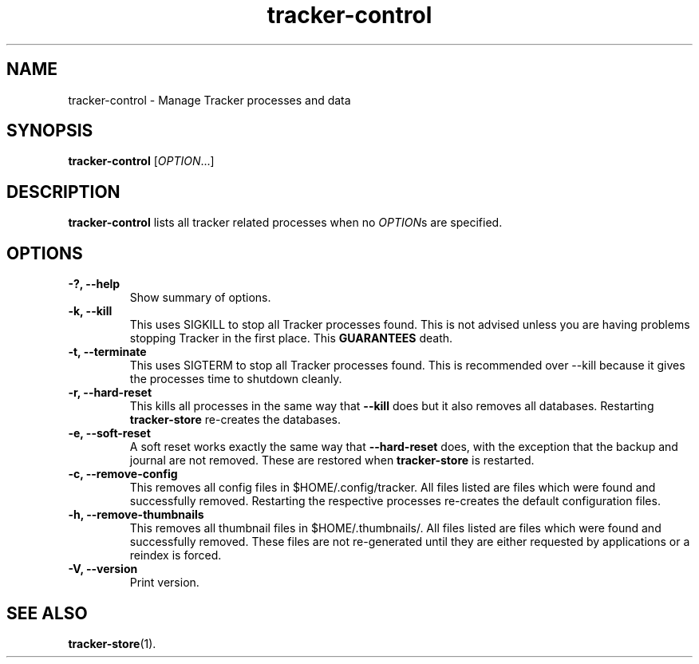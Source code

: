.TH tracker-control 1 "September 2009" GNU "User Commands"

.SH NAME
tracker-control \- Manage Tracker processes and data

.SH SYNOPSIS
\fBtracker-control\fR [\fIOPTION\fR...]

.SH DESCRIPTION
.B tracker-control
lists all tracker related processes when no
\fIOPTION\fRs are specified.

.SH OPTIONS
.TP
.B \-?, \-\-help
Show summary of options.
.TP
.B \-k, \-\-kill
This uses SIGKILL to stop all Tracker processes found. This is not
advised unless you are having problems stopping Tracker in the first
place. This 
.B GUARANTEES
death.
.TP
.B \-t, \-\-terminate
This uses SIGTERM to stop all Tracker processes found. This is
recommended over \-\-kill because it gives the processes time to
shutdown cleanly.
.TP
.B \-r, \-\-hard-reset
This kills all processes in the same way that 
.B \-\-kill
does but it also removes all databases. Restarting 
.B tracker-store
re-creates the databases.
.TP
.B \-e, \-\-soft-reset
A soft reset works exactly the same way that 
.B \-\-hard-reset 
does, with the exception that the backup and journal are not removed.
These are restored when 
.B tracker-store
is restarted.
.TP
.B \-c, \-\-remove-config
This removes all config files in $HOME/.config/tracker. All files
listed are files which were found and successfully removed.
Restarting the respective processes re-creates the default
configuration files.
.TP
.B \-h, \-\-remove-thumbnails
This removes all thumbnail files in $HOME/.thumbnails/. All files
listed are files which were found and successfully removed. These
files are not re-generated until they are either requested by
applications or a reindex is forced.
.TP
.B \-V, \-\-version
Print version.

.SH SEE ALSO
.BR tracker-store (1).
